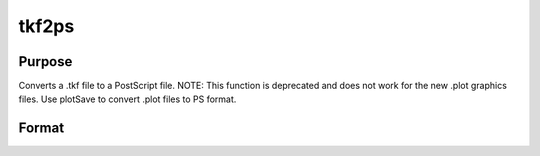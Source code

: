 
tkf2ps
==============================================

Purpose
----------------

Converts a .tkf file to a PostScript file.
NOTE: This function is deprecated and does not work for the new .plot graphics files. Use plotSave to convert .plot files to PS format.

Format
----------------
.. function:: tkf2ps(tekfile,  psfile)

    :param tekfile: name of .tkf file.
    :type tekfile: string

    :param psfile: name of PostScript file.
    :type psfile: string

    :returns: ret (*scalar*), 0 if successful.

